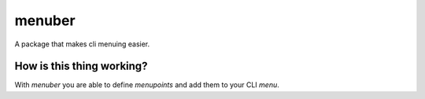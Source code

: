 =======
menuber
=======

.. image:: https://travis-ci.org/jntme/menuber.svg?branch=master
    :target: https://travis-ci.org/jntme/menuber

A package that makes cli menuing easier.

How is this thing working?
--------------------------

With `menuber` you are able to define `menupoints` and add them to your CLI `menu`.
